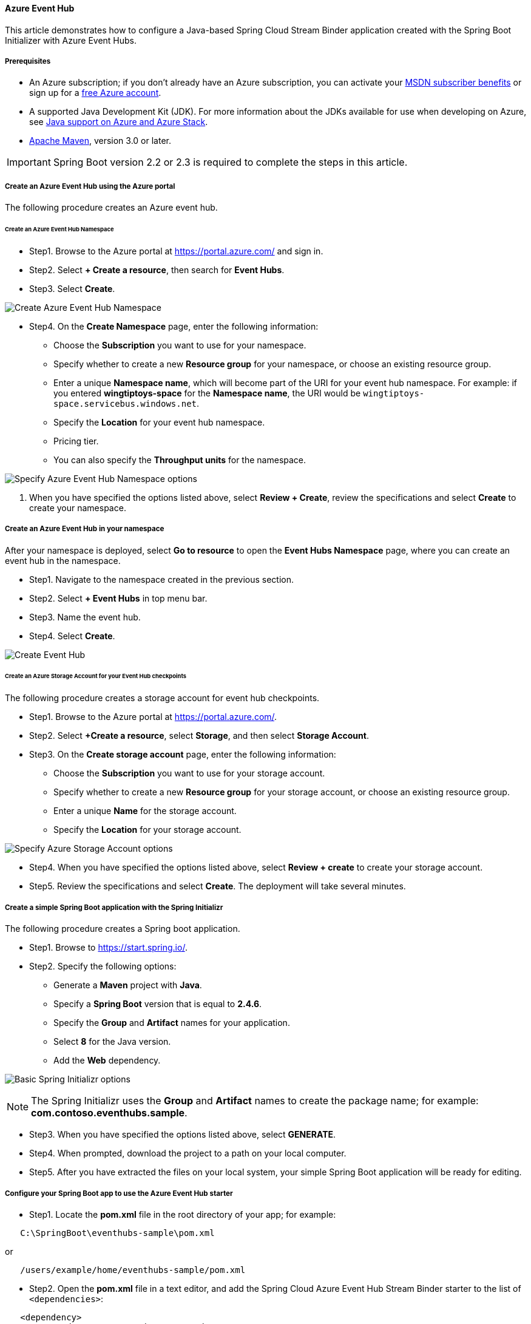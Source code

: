 
==== Azure Event Hub

This article demonstrates how to configure a Java-based Spring Cloud Stream Binder application created with the Spring Boot Initializer with Azure Event Hubs.

===== Prerequisites

* An Azure subscription; if you don't already have an Azure subscription, you can activate your link:https://azure.microsoft.com/en-us/pricing/member-offers/credit-for-visual-studio-subscribers/[MSDN subscriber benefits] or sign up for a link:https://azure.microsoft.com/en-us/free/[free Azure account].
* A supported Java Development Kit (JDK). For more information about the JDKs available for use when developing on Azure, see link:https://docs.microsoft.com/en-us/azure/developer/java/fundamentals/java-support-on-azure[Java support on Azure and Azure Stack].
* link:http://maven.apache.org/[Apache Maven], version 3.0 or later.

IMPORTANT: Spring Boot version 2.2 or 2.3 is required to complete the steps in this article.

===== Create an Azure Event Hub using the Azure portal

The following procedure creates an Azure event hub.

====== Create an Azure Event Hub Namespace

* Step1. Browse to the Azure portal at <https://portal.azure.com/> and sign in.

* Step2. Select **+ Create a resource**, then search for *Event Hubs*.

* Step3. Select **Create**.

image:https://docs.microsoft.com/en-us/azure/developer/java/spring-framework/media/configure-spring-cloud-stream-binder-java-app-azure-event-hub/create-event-hub-01.png[Create Azure Event Hub Namespace]

* Step4. On the **Create Namespace** page, enter the following information:

** Choose the **Subscription** you want to use for your namespace.
** Specify whether to create a new **Resource group** for your namespace, or choose an existing resource group.
** Enter a unique **Namespace name**, which will become part of the URI for your event hub namespace. For example: if you entered *wingtiptoys-space* for the **Namespace name**, the URI would be `wingtiptoys-space.servicebus.windows.net`.
** Specify the **Location** for your event hub namespace.
** Pricing tier.
** You can also specify the **Throughput units** for the namespace.

image:https://docs.microsoft.com/en-us/azure/developer/java/spring-framework/media/configure-spring-cloud-stream-binder-java-app-azure-event-hub/create-event-hub-02.png[Specify Azure Event Hub Namespace options]

1. When you have specified the options listed above, select **Review + Create**, review the specifications and select **Create** to create your namespace.

===== Create an Azure Event Hub in your namespace

After your namespace is deployed, select **Go to resource** to open the **Event Hubs Namespace** page, where you can create an event hub in the namespace.

* Step1. Navigate to the namespace created in the previous section.

* Step2. Select **+ Event Hubs** in top menu bar.

* Step3. Name the event hub.

* Step4. Select **Create**.

image:https://docs.microsoft.com/en-us/azure/developer/java/spring-framework/media/configure-spring-cloud-stream-binder-java-app-azure-event-hub/create-event-hub-05.png[Create Event Hub]

====== Create an Azure Storage Account for your Event Hub checkpoints

The following procedure creates a storage account for event hub checkpoints.

* Step1. Browse to the Azure portal at <https://portal.azure.com/>.

* Step2. Select **+Create a resource**, select **Storage**, and then select **Storage Account**.

* Step3. On the **Create storage account** page, enter the following information:

** Choose the **Subscription** you want to use for your storage account.
** Specify whether to create a new **Resource group** for your storage account, or choose an existing resource group.
** Enter a unique **Name** for the storage account.
** Specify the **Location** for your storage account.

image:https://docs.microsoft.com/en-us/azure/developer/java/spring-framework/media/configure-spring-cloud-stream-binder-java-app-azure-event-hub/create-event-hub-08.png[Specify Azure Storage Account options]

* Step4. When you have specified the options listed above, select **Review + create** to create your storage account.

* Step5. Review the specifications and select **Create**.  The deployment will take several minutes.

===== Create a simple Spring Boot application with the Spring Initializr

The following procedure creates a Spring boot application.

* Step1. Browse to <https://start.spring.io/>.

* Step2. Specify the following options:

** Generate a **Maven** project with **Java**.
** Specify a **Spring Boot** version that is equal to **2.4.6**.
** Specify the **Group** and **Artifact** names for your application.
** Select **8** for the Java version.
** Add the *Web* dependency.

image:https://docs.microsoft.com/en-us/azure/developer/java/spring-framework/media/configure-spring-cloud-stream-binder-java-app-azure-event-hub/create-project-01.png[Basic Spring Initializr options]

NOTE: The Spring Initializr uses the **Group** and **Artifact** names to create the package name; for example: *com.contoso.eventhubs.sample*.

* Step3. When you have specified the options listed above, select **GENERATE**.

* Step4. When prompted, download the project to a path on your local computer.

* Step5. After you have extracted the files on your local system, your simple Spring Boot application will be ready for editing.

===== Configure your Spring Boot app to use the Azure Event Hub starter

* Step1. Locate the *pom.xml* file in the root directory of your app; for example:

[source,shell script]
----
   C:\SpringBoot\eventhubs-sample\pom.xml
----

or

[source,shell script]
----
   /users/example/home/eventhubs-sample/pom.xml
----

* Step2. Open the *pom.xml* file in a text editor, and add the Spring Cloud Azure Event Hub Stream Binder starter to the list of `<dependencies>`:

[source,xml]
----
   <dependency>
     <groupId>com.azure.spring</groupId>
     <artifactId>azure-spring-cloud-stream-binder-eventhubs</artifactId>
     <version>2.13.0</version>
   </dependency>
----

* Step3. Save and close the *pom.xml* file.

===== Configure your Spring Boot app to use your Azure Event Hub

* Step1. Add an *application.yaml* in the *resources* directory of your app; for example:

[source,shell script]
----
   C:\SpringBoot\eventhubs-sample\src\main\resources\application.yaml
----

or

[source,shell script]
----
   /users/example/home/eventhubs-sample/src/main/resources/application.yaml
----

* Step2. Open the *application.yaml* file in a text editor, add the following lines, and then replace the sample values with the appropriate properties for your event hub:

[source,yaml]
----
    spring:
      cloud:
        azure:
          eventhub:
            connection-string: [eventhub-namespace-connection-string]
            checkpoint-storage-account: wingtiptoysstorage
            checkpoint-access-key: [checkpoint-access-key]
            checkpoint-container: wingtiptoyscontainer

        stream:
          bindings:
            consume-in-0:
              destination: wingtiptoyshub
              group: $Default
            supply-out-0:
              destination: wingtiptoyshub

          eventhub:
            bindings:
              consume-in-0:
                consumer:
                  checkpoint-mode: MANUAL
          function:
            definition: consume;supply;
          poller:
            initial-delay: 0
            fixed-delay: 1000
----

.Configurable properties of Event Hub
[cols="<,<", options="header"]
|===

|     Field   |     Description

|  *spring.cloud*.azure.eventhub.connection-string |      Specify the connection string you obtained in your Event Hub namespace from the Azure portal.
|  *spring.cloud*.azure.function.definition   |   Specify which functional bean to bind to the external destination(s) exposed by the bindings.
|  *spring.cloud*.azure.poller.fixed-delay    |      Specify fixed delay for default poller in milliseconds, default 1000L.
|  *spring.cloud*.azure.poller.initial-delay        |    Specify initial delay for periodic triggers, default 0.
|  *spring.cloud*.stream.bindings.consume-in-0.destination     |     Specify the Event Hub you used in this tutorial.
|  *spring.cloud*.stream.bindings.consume-in-0.group   |     Specify the Consumer groups in your Event Hubs Instance  .
|  *spring.cloud*.stream.bindings.supply-out-0.destination     |    Specify the same Event Hub you used in this tutorial.
|  *spring.cloud*.stream.eventhub.bindings.consume-in-0.consumer.checkpoint-mode |    Specify `MANUAL`.
|  *spring.cloud*.stream.eventhub.checkpoint-access-key |         Specify the access-key of your storage account.
|  *spring.cloud*.stream.eventhub.checkpoint-container |    Specify the container of your storage account.
|  *spring.cloud*.stream.eventhub.checkpoint-storage-account |     Specify the storage account you created in this tutorial.

|===

* Step3. Save and close the *application.yaml* file.

===== Add sample code to implement basic event hub functionality

In this section, you create the necessary Java classes for sending events to your event hub.

====== Modify the main application class

* Step1. Add the main application Java file in the package directory of your app; for example:

[source,shell script]
----
   C:\SpringBoot\eventhubs-sample\src\main\java\com\contoso\eventhubs\sample\EventhubSampleApplication.java
----

or

[source,shell script]
----
   /users/example/home/eventhubs-sample/src/main/java/com/contoso/eventhubs/sample/EventhubSampleApplication.java

----

* Step2. Open the main application Java file in a text editor, and add the following lines to the file:

[source,java]
----
   package com.contoso.eventhubs.sample;

   import com.azure.spring.integration.core.EventHubHeaders;
   import com.azure.spring.integration.core.api.reactor.Checkpointer;
   import org.slf4j.Logger;
   import org.slf4j.LoggerFactory;
   import org.springframework.boot.SpringApplication;
   import org.springframework.boot.autoconfigure.SpringBootApplication;
   import org.springframework.context.annotation.Bean;
   import org.springframework.messaging.Message;

   import java.util.function.Consumer;

   import static com.azure.spring.integration.core.AzureHeaders.CHECKPOINTER;

   @SpringBootApplication
   public class EventhubSampleApplication {

       public static final Logger LOGGER = LoggerFactory.getLogger(EventhubSampleApplication.class);

       public static void main(String[] args) {
           SpringApplication.run(EventhubSampleApplication.class, args);
       }

       @Bean
       public Consumer<Message<String>> consume() {
           return message -> {
               Checkpointer checkpointer = (Checkpointer) message.getHeaders().get(CHECKPOINTER);
               LOGGER.info("New message received: '{}', partition key: {}, sequence number: {}, offset: {}, enqueued time: {}",
                   message.getPayload(),
                   message.getHeaders().get(EventHubHeaders.PARTITION_KEY),
                   message.getHeaders().get(EventHubHeaders.SEQUENCE_NUMBER),
                   message.getHeaders().get(EventHubHeaders.OFFSET),
                   message.getHeaders().get(EventHubHeaders.ENQUEUED_TIME)
               );
               checkpointer.success()
                           .doOnSuccess(success -> LOGGER.info("Message '{}' successfully checkpointed", message.getPayload()))
                           .doOnError(error -> LOGGER.error("Exception found", error))
                           .subscribe();
           };
       }
   }
----

* Step3. Save and close the main application Java file.

====== Create a new configuration class

* Step1. Create a new Java file named *EventProducerConfiguration.java* in the package directory of your app, then open the file in a text editor and add the following lines:

[source,java]
----
   package com.contoso.eventhubs.sample;

   import org.slf4j.Logger;
   import org.slf4j.LoggerFactory;
   import org.springframework.context.annotation.Bean;
   import org.springframework.context.annotation.Configuration;
   import org.springframework.messaging.Message;
   import reactor.core.publisher.Flux;
   import reactor.core.publisher.Sinks;

   import java.util.function.Supplier;

   @Configuration
   public class EventProducerConfiguration {

       private static final Logger LOGGER = LoggerFactory.getLogger(EventProducerConfiguration.class);

       @Bean
       public Sinks.Many<Message<String>> many() {
           return Sinks.many().unicast().onBackpressureBuffer();
       }

       @Bean
       public Supplier<Flux<Message<String>>> supply(Sinks.Many<Message<String>> many) {
           return () -> many.asFlux()
                            .doOnNext(m -> LOGGER.info("Manually sending message {}", m))
                            .doOnError(t -> LOGGER.error("Error encountered", t));
       }
   }
----

* Step2. Save and close the *EventProducerConfiguration.java* file.

====== Create a new controller class

* Step1. Create a new Java file named *EventProducerController.java* in the package directory of your app, then open the file in a text editor and add the following lines:

[source,java]
----
   package com.contoso.eventhubs.sample;

   import org.slf4j.Logger;
   import org.slf4j.LoggerFactory;
   import org.springframework.beans.factory.annotation.Autowired;
   import org.springframework.http.ResponseEntity;
   import org.springframework.messaging.Message;
   import org.springframework.messaging.support.MessageBuilder;
   import org.springframework.web.bind.annotation.PostMapping;
   import org.springframework.web.bind.annotation.RequestParam;
   import org.springframework.web.bind.annotation.RestController;
   import reactor.core.publisher.Sinks;

   @RestController
   public class EventProducerController {

       public static final Logger LOGGER = LoggerFactory.getLogger(EventProducerController.class);

       @Autowired
       private Sinks.Many<Message<String>> many;

       @PostMapping("/messages")
       public ResponseEntity<String> sendMessage(@RequestParam String message) {
           LOGGER.info("Going to add message {} to sendMessage.", message);
           many.emitNext(MessageBuilder.withPayload(message).build(), Sinks.EmitFailureHandler.FAIL_FAST);
           return ResponseEntity.ok(message);
       }
   }
----

* Step2. Save and close the *EventProducerController.java* file.

===== Build and test your application

Use the following procedures to build and test your application.

* Step1. Open a command prompt and change directory to the folder where your *pom.xml* file is located; for example:

[source,bash]
----
    cd C:\SpringBoot\eventhubs-sample
----

or

[source,bash]
----
   cd /users/example/home/eventhubs-sample
----

* Step2. Build your Spring Boot application with Maven and run it; for example:

[source,bash]
----
   mvn clean package -Dmaven.test.skip=true
   mvn spring-boot:run
----

* Step3. Once your application is running, you can use `curl` to test your application; for example:

[source,bash]
----
   curl -X POST http://localhost:8080/messages?message=hello
----
You should see "hello" posted to your application's logs. For example:

[source,shell script]
----
   New message received: 'hello', partition key: 2002572479, sequence number: 4, offset: 768, enqueued time: 2021-06-03T01:47:36.859Z
   Message 'hello' successfully checkpointed
----

===== Next steps

To learn more about Spring and Azure, continue to the Spring on Azure documentation center.

- link:https://docs.microsoft.com/en-us/azure/developer/java/spring-framework/[Spring on Azure]

====== Additional Resources

For more information about Azure support for Event Hub Stream Binder, see the following articles:

* link:https://docs.microsoft.com/en-us/azure/event-hubs/event-hubs-about[What is Azure Event Hubs?]

* link:https://docs.microsoft.com/en-us/azure/event-hubs/event-hubs-create[Create an Event Hubs namespace and an event hub using the Azure portal]

* link:https://docs.microsoft.com/en-us/azure/developer/java/spring-framework/configure-spring-cloud-stream-binder-java-app-kafka-azure-event-hub[How to use the Spring Boot Starter for Apache Kafka with Azure Event Hubs]

For more information about using Azure with Java, see link:https://docs.microsoft.com/en-us/azure/developer/java/[Azure for Java developers] and link:https://docs.microsoft.com/en-us/azure/devops/?view=azure-devops[Working with Azure DevOps and Java].

The **link:https://spring.io/[Spring Framework]** is an open-source solution that helps Java developers create enterprise-level applications. One of the more-popular projects that is built on top of that platform is link:https://spring.io/projects/spring-boot[Spring Boot], which provides a simplified approach for creating stand-alone Java applications. To help developers get started with Spring Boot, several sample Spring Boot packages are available at <https://github.com/spring-guides/>. In addition to choosing from the list of basic Spring Boot projects, the **link:https://start.spring.io/[Spring Initializr]** helps developers get started with creating custom Spring Boot applications.
